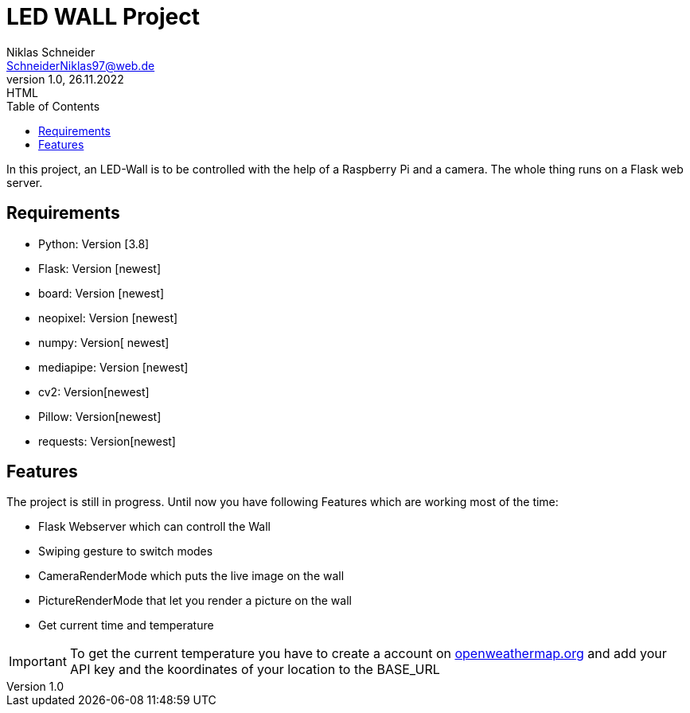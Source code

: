 = LED WALL Project
Niklas Schneider <SchneiderNiklas97@web.de>
1.0, 26.11.2022: HTML
:toc: auto
:icons: font
:hide-uri-scheme:

ifdef::env-github[]
:tip-caption: :bulb:
:note-caption: :information_source:
:important-caption: :heavy_exclamation_mark:
:caution-caption: :fire:
:warning-caption: :warning:
endif::[]

In this project, an LED-Wall is to be controlled with the help of a Raspberry Pi and a camera. The whole thing runs on a Flask web server.

== Requirements

* Python: Version [3.8]
* Flask: Version [newest]
* board: Version [newest]
* neopixel: Version [newest]
* numpy: Version[ newest]
* mediapipe: Version [newest]
* cv2: Version[newest]
* Pillow: Version[newest]
* requests: Version[newest]

== Features

The project is still in progress. Until now you have following Features which are working most of the time:

* Flask Webserver which can controll the Wall
* Swiping gesture to switch modes
* CameraRenderMode which puts the live image on the wall
* PictureRenderMode that let you render a picture on the wall

* Get current time and temperature

IMPORTANT: To get the current temperature you have to create a account on https://openweathermap.org and add your API key and the koordinates of your location to the BASE_URL
